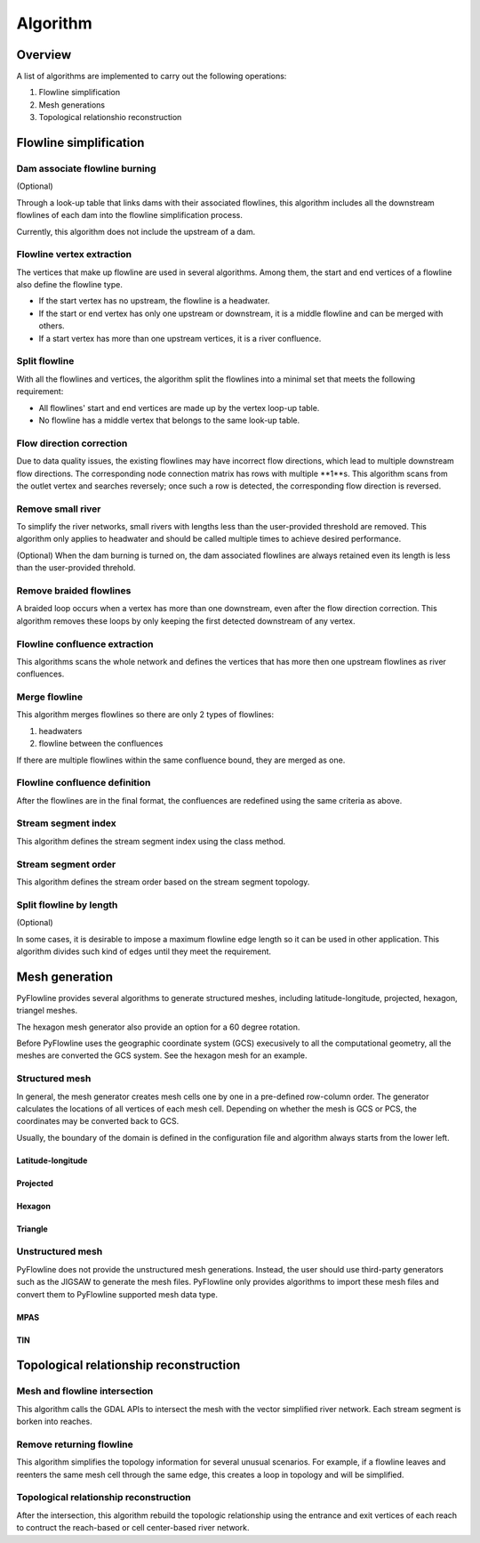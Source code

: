 #########
Algorithm
#########


*************************
Overview
*************************

A list of algorithms are implemented to carry out the following operations:

1. Flowline simplification
2. Mesh generations
3. Topological relationshio reconstruction

*************************
Flowline simplification
*************************


==============================
Dam associate flowline burning
==============================

(Optional)

Through a look-up table that links dams with their associated flowlines, this algorithm includes all the downstream flowlines of each dam into the flowline simplification process.

Currently, this algorithm does not include the upstream of a dam.


==============================
Flowline vertex extraction
==============================

The vertices that make up flowline are used in several algorithms. Among them, the start and end vertices of a flowline also define the flowline type. 

* If the start vertex has no upstream, the flowline is a headwater.
* If the start or end vertex has only one upstream or downstream, it is a middle flowline and can be merged with others. 
* If a start vertex has more than one upstream vertices, it is a river confluence.

==============================
Split flowline
==============================

With all the flowlines and vertices, the algorithm split the flowlines into a minimal set that meets the following requirement:

* All flowlines' start and end vertices are made up by the vertex loop-up table.
* No flowline has a middle vertex that belongs to the same look-up table.

==============================
Flow direction correction
==============================

Due to data quality issues, the existing flowlines may have incorrect flow directions, which lead to multiple downstream flow directions. 
The corresponding node connection matrix has rows with multiple **1**s. This algorithm scans from the outlet vertex and searches reversely; once such a row is detected, the corresponding flow direction is reversed.

==============================
Remove small river
==============================

To simplify the river networks, small rivers with lengths less than the user-provided threshold are removed. This algorithm only applies to headwater and should be called multiple times to achieve desired performance.

(Optional)
When the dam burning is turned on, the dam associated flowlines are always retained even its length is less than the user-provided threhold.

==============================
Remove braided flowlines
==============================

A braided loop occurs when a vertex has more than one downstream, even after the flow direction correction. This algorithm removes these loops by only keeping the first detected downstream of any vertex.


==============================
Flowline confluence extraction
==============================

This algorithms scans the whole network and defines the vertices that has more then one upstream flowlines as river confluences.

==============================
Merge flowline
==============================

This algorithm merges flowlines so there are only 2 types of flowlines:

1. headwaters

2. flowline between the confluences

If there are multiple flowlines within the same confluence bound, they are merged as one.

==============================
Flowline confluence definition
==============================

After the flowlines are in the final format, the confluences are redefined using the same criteria as above.

==============================
Stream segment index
==============================

This algorithm defines the stream segment index using the class method.

==============================
Stream segment order
==============================

This algorithm defines the stream order based on the stream segment topology.

==============================
Split flowline by length
==============================

(Optional)

In some cases, it is desirable to impose a maximum flowline edge length so it can be used in other application.
This algorithm divides such kind of edges until they meet the requirement.

*************************
Mesh generation
*************************

PyFlowline provides several algorithms to generate structured meshes, including latitude-longitude, projected, hexagon, triangel meshes.

The hexagon mesh generator also provide an option for a 60 degree rotation.

Before PyFlowline uses the geographic coordinate system (GCS) execusively to all the computational geometry, all the meshes are converted the GCS system. See the hexagon mesh for an example.

==============================
Structured mesh
==============================

In general, the mesh generator creates mesh cells one by one in a pre-defined row-column order. The generator calculates the locations of all vertices of each mesh cell. Depending on whether the mesh is GCS or PCS, the coordinates may be converted back to GCS.

Usually, the boundary of the domain is defined in the configuration file and algorithm always starts from the lower left.

------------------
Latitude-longitude
------------------



------------------
Projected
------------------

------------------
Hexagon
------------------

----------
Triangle
----------

==============================
Unstructured mesh
==============================

PyFlowline does not provide the unstructured mesh generations. Instead, the user should use third-party generators such as the JIGSAW to generate the mesh files. PyFlowline only provides algorithms to import these mesh files and convert them to PyFlowline supported mesh data type.

------------------
MPAS
------------------

------------------
TIN
------------------

*******************************************
Topological relationship reconstruction
*******************************************

==============================
Mesh and flowline intersection
==============================

This algorithm calls the GDAL APIs to intersect the mesh with the vector simplified river network. Each stream segment is borken into reaches.

==============================
Remove returning flowline
==============================

This algorithm simplifies the topology information for several unusual scenarios. For example, if a flowline leaves and reenters the same mesh cell through the same edge, this creates a loop in topology and will be simplified. 

=======================================
Topological relationship reconstruction
=======================================

After the intersection, this algorithm rebuild the topologic relationship using the entrance and exit vertices of each reach to contruct the reach-based or cell center-based river network.
